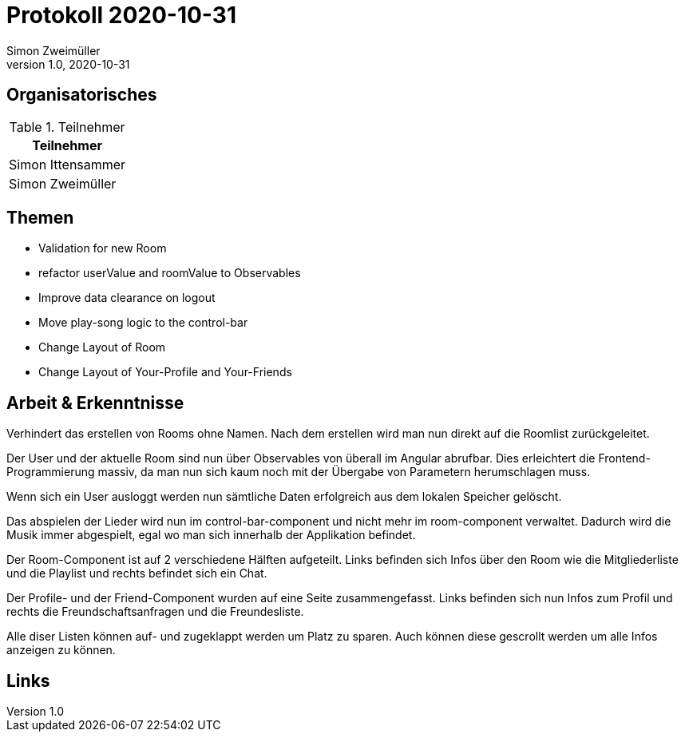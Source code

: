 = Protokoll 2020-10-31
Simon Zweimüller
1.0, 2020-10-31
:icons: font

== Organisatorisches

.Teilnehmer
|===
|Teilnehmer

|Simon Ittensammer

|Simon Zweimüller

|===

== Themen

* Validation for new Room
* refactor userValue and roomValue to Observables
* Improve data clearance on logout
* Move play-song logic to the control-bar
* Change Layout of Room
* Change Layout of Your-Profile and Your-Friends

== Arbeit & Erkenntnisse

Verhindert das erstellen von Rooms ohne Namen. Nach dem erstellen wird man nun direkt auf die Roomlist zurückgeleitet.

Der User und der aktuelle Room sind nun über Observables von überall im Angular abrufbar.
Dies erleichtert die Frontend-Programmierung massiv, da man nun sich kaum noch mit der Übergabe von Parametern herumschlagen muss.

Wenn sich ein User ausloggt werden nun sämtliche Daten erfolgreich aus dem lokalen Speicher gelöscht.

Das abspielen der Lieder wird nun im control-bar-component und nicht mehr im room-component verwaltet.
Dadurch wird die Musik immer abgespielt, egal wo man sich innerhalb der Applikation befindet.

Der Room-Component ist auf 2 verschiedene Hälften aufgeteilt.
Links befinden sich Infos über den Room wie die Mitgliederliste und die Playlist und rechts befindet sich ein Chat.

Der Profile- und der Friend-Component wurden auf eine Seite zusammengefasst.
Links befinden sich nun Infos zum Profil und rechts die Freundschaftsanfragen und die Freundesliste.

Alle diser Listen können auf- und zugeklappt werden um Platz zu sparen.
Auch können diese gescrollt werden um alle Infos anzeigen zu können.

== Links
